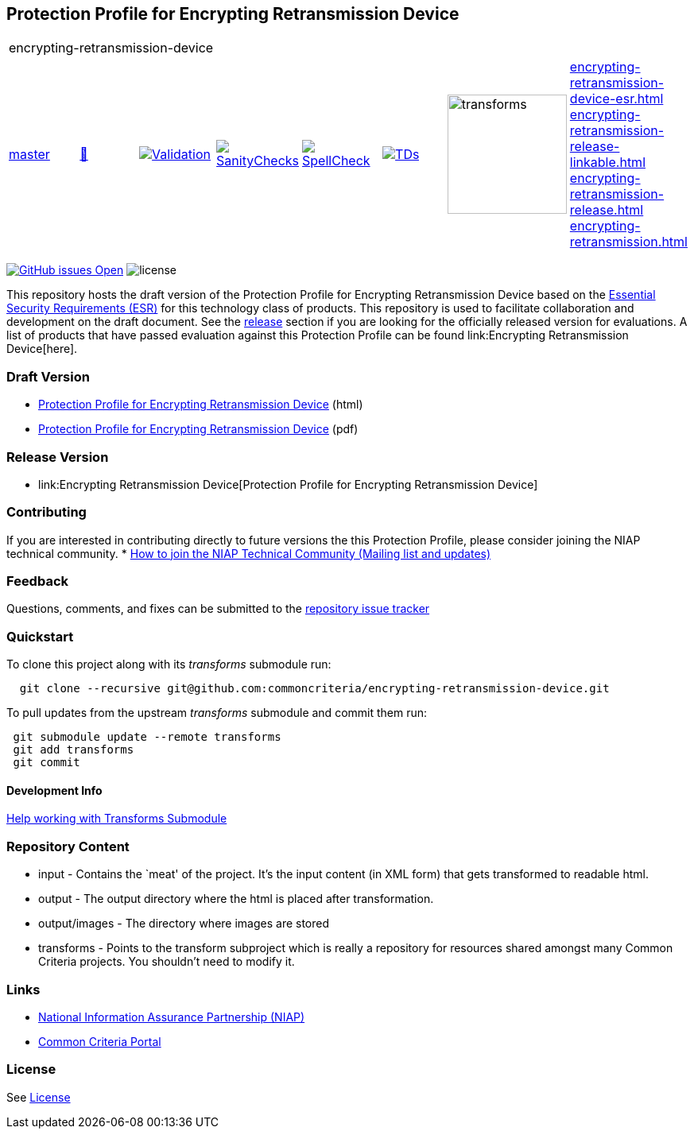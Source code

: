 == Protection Profile for Encrypting Retransmission Device

[cols="1,1,1,1,1,1,1,1"]
|===
8+|encrypting-retransmission-device 
| https://github.com/commoncriteria/encrypting-retransmission-device/tree/master[master] 
a| https://commoncriteria.github.io/encrypting-retransmission-device/master/encrypting-retransmission-device-release.html[📄]
a|[link=https://github.com/commoncriteria/encrypting-retransmission-device/blob/gh-pages/master/ValidationReport.txt]
image::https://raw.githubusercontent.com/commoncriteria/encrypting-retransmission-device/gh-pages/master/validation.svg[Validation]
a|[link=https://github.com/commoncriteria/encrypting-retransmission-device/blob/gh-pages/master/SanityChecksOutput.md]
image::https://raw.githubusercontent.com/commoncriteria/encrypting-retransmission-device/gh-pages/master/warnings.svg[SanityChecks]
a|[link=https://github.com/commoncriteria/encrypting-retransmission-device/blob/gh-pages/master/SpellCheckReport.txt]
image::https://raw.githubusercontent.com/commoncriteria/encrypting-retransmission-device/gh-pages/master/spell-badge.svg[SpellCheck]
a|[link=https://github.com/commoncriteria/encrypting-retransmission-device/blob/gh-pages/master/TDValidationReport.txt]
image::https://raw.githubusercontent.com/commoncriteria/encrypting-retransmission-device/gh-pages/master/tds.svg[TDs]
a|image::https://raw.githubusercontent.com/commoncriteria/encrypting-retransmission-device/gh-pages/master/transforms.svg[transforms,150]
a|
https://commoncriteria.github.io/encrypting-retransmission-device/master/encrypting-retransmission-device-esr.html[encrypting-retransmission-device-esr.html] +
https://commoncriteria.github.io/encrypting-retransmission-device/master/encrypting-retransmission-device-release-linkable.html[encrypting-retransmission-release-linkable.html] +
https://commoncriteria.github.io/encrypting-retransmission-device/master/encrypting-retransmission-device-release.html[encrypting-retransmission-release.html] +
https://commoncriteria.github.io/encrypting-retransmission-device/master/encrypting-retransmission.html[encrypting-retransmission.html] +
|===

https://github.com/commoncriteria/encrypting-retransmission-device/issues[image:https://img.shields.io/github/issues/commoncriteria/encrypting-retransmission-device.svg?maxAge=2592000[GitHub
issues Open]]
image:https://img.shields.io/badge/license-Unlicensed-blue.svg[license]

This repository hosts the draft version of the Protection Profile for
Encrypting Retransmission Device based on the
https://commoncriteria.github.io/encrypting-retransmission-device/master/encrypting-retransmission-device-esr.html[Essential
Security Requirements (ESR)] for this technology class of products. This
repository is used to facilitate collaboration and development on the
draft document. See the link:#Release-Version[release] section if you
are looking for the officially released version for evaluations. A list
of products that have passed evaluation against this Protection Profile
can be found link:Encrypting Retransmission Device[here].

=== Draft Version

* https://commoncriteria.github.io/encrypting-retransmission-device/master/encrypting-retransmission-device-release.html[Protection
Profile for Encrypting Retransmission Device] (html)
* https://commoncriteria.github.io/pp/QQQQ/QQQQ-release.pdf[Protection
Profile for Encrypting Retransmission Device] (pdf)

=== Release Version

* link:Encrypting Retransmission Device[Protection Profile for Encrypting Retransmission Device]

=== Contributing

If you are interested in contributing directly to future versions the
this Protection Profile, please consider joining the NIAP technical
community. *
https://www.niap-ccevs.org/NIAP_Evolution/tech_communities.cfm[How to
join the NIAP Technical Community (Mailing list and updates)]

=== Feedback

Questions, comments, and fixes can be submitted to the
https://github.com/commoncriteria/encrypting-retransmission-device/issues[repository issue tracker]

=== Quickstart

To clone this project along with its _transforms_ submodule run:

....
  git clone --recursive git@github.com:commoncriteria/encrypting-retransmission-device.git
....

To pull updates from the upstream _transforms_ submodule and commit them
run:

....
 git submodule update --remote transforms
 git add transforms
 git commit
....

==== Development Info

https://github.com/commoncriteria/transforms/wiki/Working-with-Transforms-as-a-Submodule[Help
working with Transforms Submodule]

=== Repository Content

* input - Contains the `meat' of the project. It’s the input content (in
XML form) that gets transformed to readable html.
* output - The output directory where the html is placed after
transformation.
* output/images - The directory where images are stored
* transforms - Points to the transform subproject which is really a
repository for resources shared amongst many Common Criteria projects.
You shouldn’t need to modify it.

=== Links

* https://www.niap-ccevs.org/[National Information Assurance Partnership
(NIAP)]
* https://www.commoncriteriaportal.org/[Common Criteria Portal]

=== License

See link:./LICENSE[License]
